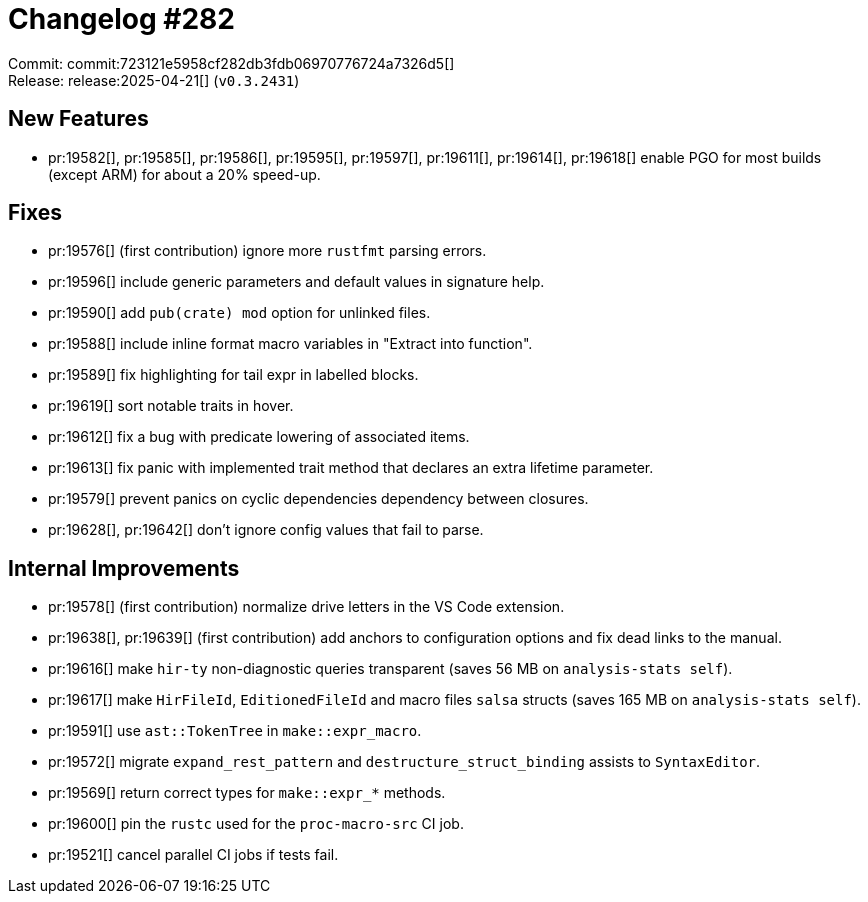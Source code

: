 = Changelog #282
:sectanchors:
:experimental:
:page-layout: post

Commit: commit:723121e5958cf282db3fdb06970776724a7326d5[] +
Release: release:2025-04-21[] (`v0.3.2431`)

== New Features

* pr:19582[], pr:19585[], pr:19586[], pr:19595[], pr:19597[], pr:19611[], pr:19614[], pr:19618[] enable PGO for most builds (except ARM) for about a 20% speed-up.

== Fixes

* pr:19576[] (first contribution) ignore more `rustfmt` parsing errors.
* pr:19596[] include generic parameters and default values in signature help.
* pr:19590[] add `pub(crate) mod` option for unlinked files.
* pr:19588[] include inline format macro variables in "Extract into function".
* pr:19589[] fix highlighting for tail expr in labelled blocks.
* pr:19619[] sort notable traits in hover.
* pr:19612[] fix a bug with predicate lowering of associated items.
* pr:19613[] fix panic with implemented trait method that declares an extra lifetime parameter.
* pr:19579[] prevent panics on cyclic dependencies dependency between closures.
* pr:19628[], pr:19642[] don't ignore config values that fail to parse.

== Internal Improvements

* pr:19578[] (first contribution) normalize drive letters in the VS Code extension.
* pr:19638[], pr:19639[] (first contribution) add anchors to configuration options and fix dead links to the manual.
* pr:19616[] make `hir-ty` non-diagnostic queries transparent (saves 56 MB on `analysis-stats self`).
* pr:19617[] make `HirFileId`, `EditionedFileId` and macro files `salsa` structs (saves 165 MB on `analysis-stats self`).
* pr:19591[] use `ast::TokenTree` in `make::expr_macro`.
* pr:19572[] migrate `expand_rest_pattern` and `destructure_struct_binding` assists to `SyntaxEditor`.
* pr:19569[] return correct types for `make::expr_*` methods.
* pr:19600[] pin the `rustc` used for the `proc-macro-src` CI job.
* pr:19521[] cancel parallel CI jobs if tests fail.
